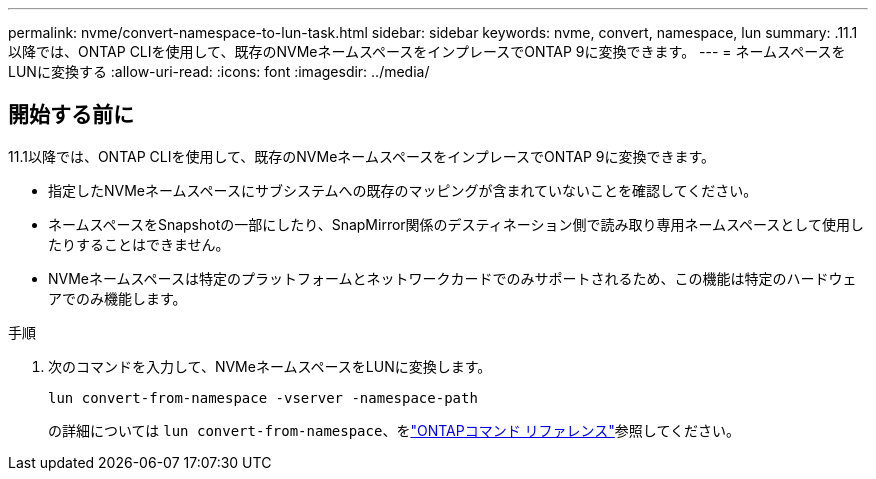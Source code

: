 ---
permalink: nvme/convert-namespace-to-lun-task.html 
sidebar: sidebar 
keywords: nvme, convert, namespace, lun 
summary: .11.1以降では、ONTAP CLIを使用して、既存のNVMeネームスペースをインプレースでONTAP 9に変換できます。 
---
= ネームスペースをLUNに変換する
:allow-uri-read: 
:icons: font
:imagesdir: ../media/


[role="lead"]
.11.1以降では、ONTAP CLIを使用して、既存のNVMeネームスペースをインプレースでONTAP 9に変換できます。



== 開始する前に

* 指定したNVMeネームスペースにサブシステムへの既存のマッピングが含まれていないことを確認してください。
* ネームスペースをSnapshotの一部にしたり、SnapMirror関係のデスティネーション側で読み取り専用ネームスペースとして使用したりすることはできません。
* NVMeネームスペースは特定のプラットフォームとネットワークカードでのみサポートされるため、この機能は特定のハードウェアでのみ機能します。


.手順
. 次のコマンドを入力して、NVMeネームスペースをLUNに変換します。
+
`lun convert-from-namespace -vserver -namespace-path`

+
の詳細については `lun convert-from-namespace`、をlink:https://docs.netapp.com/us-en/ontap-cli/lun-convert-from-namespace.html["ONTAPコマンド リファレンス"^]参照してください。


